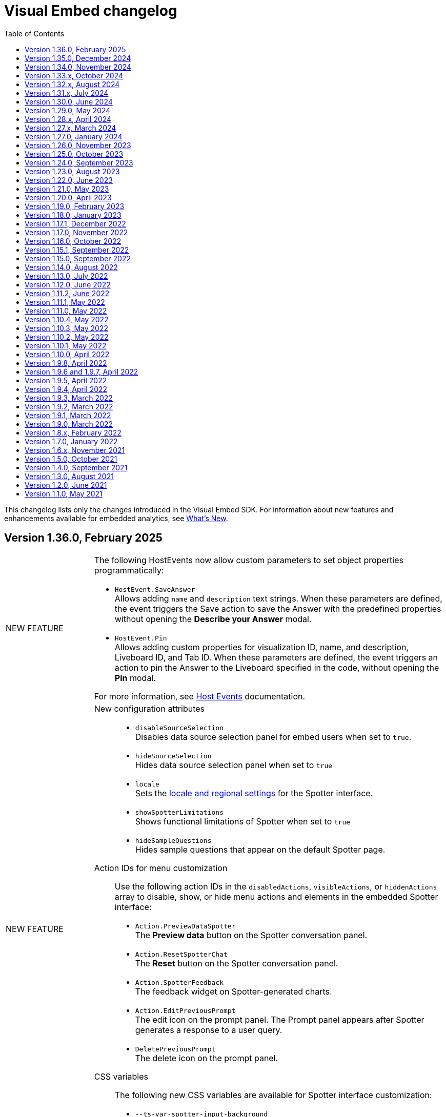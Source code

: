 = Visual Embed changelog
:toc: true
:toclevels: 1

:page-title: Changelog
:page-pageid: embed-sdk-changelog
:page-description: Changes to the SDK and APIs

This changelog lists only the changes introduced in the Visual Embed SDK. For information about new features and enhancements available for embedded analytics, see xref:whats-new.adoc[What's New].

== Version 1.36.0, February 2025

[width="100%" cols="1,4"]
|====
|[tag greenBackground]#NEW FEATURE# a|
The following HostEvents now allow custom parameters to set object properties programmatically:

* `HostEvent.SaveAnswer` +
Allows adding `name` and `description` text strings. When these parameters are defined, the event triggers the Save action to save the Answer with the predefined properties without opening the *Describe your Answer* modal.
* `HostEvent.Pin` +
Allows adding custom properties for visualization ID, name, and description, Liveboard ID, and Tab ID. When these parameters are defined, the event triggers an action to pin the Answer to the Liveboard specified in the code, without opening the *Pin* modal.

For more information, see xref:embed-events.adoc#hostEventParameterization[Host Events] documentation.

|[tag greenBackground]#NEW FEATURE# a|

New configuration attributes::

* `disableSourceSelection` +
Disables data source selection panel for embed users when set to `true`.
* `hideSourceSelection` +
Hides data source selection panel when set to `true`
* `locale` +
Sets the xref:locale-setting.adoc[locale and regional settings] for the Spotter interface.
* `showSpotterLimitations` +
Shows functional limitations of Spotter when set to `true`
* `hideSampleQuestions` +
Hides sample questions that appear on the default Spotter page.

Action IDs for menu customization::
Use the following action IDs in the  `disabledActions`, `visibleActions`, or `hiddenActions` array to disable, show, or hide menu actions and elements in the embedded Spotter interface:

* `Action.PreviewDataSpotter` +
The *Preview data* button on the Spotter conversation panel.
* `Action.ResetSpotterChat` +
The *Reset* button on the Spotter conversation panel.
* `Action.SpotterFeedback` +
The feedback widget on Spotter-generated charts.
* `Action.EditPreviousPrompt` +
The edit icon on the prompt panel.
The Prompt panel appears after Spotter generates a response to a user query.
* `DeletePreviousPrompt` +
The delete icon on the prompt panel.

////
* `Action.EditTokens` +
The option to edit tokens on a Spotter-generated chart or table.
////
CSS variables::

The following new CSS variables are available for Spotter interface customization:

* `--ts-var-spotter-input-background`
* `--ts-var-spotter-prompt-background`

For more information about Spotter customization, see xref:embed-spotter.adoc#SpotterCSS[Customize styles].
|[tag greenBackground]#NEW FEATURE# a|


Configurations attributes::

* `hideIrrelevantChipsInLiveboardTabs` +
Hides filter chips on a Liveboard when set to `true`.

* `isLiveboardCompactHeaderEnabled` +
Enables the compact Liveboard header feature when set to `true`.

Action IDs::
Use the following action IDs in the `disabledActions`, `visibleActions`, or `hiddenActions` array to disable, show, or hide menu actions on an embedded Liveboard:

* `Action.DisableChipReorder` +
ID for the action that disables filter chip reordering.
* `ChangeFilterVisibilityInTab`

|====

== Version 1.35.0, December 2024

[width="100%" cols="1,4"]
|====
|[tag greenBackground]#NEW FEATURE#  a|
The SDK now provides the `isUnifiedSearchExperienceEnabled` setting to customize the Search experience on ThoughtSpot Home page for embedding application users:

* When set to `true`, the split search experience is disabled and the Search bar on the Home page functions as Natural Language Search interface
* When set to `false`, the split search experience is enabled and object Search is set as the default Home page search experience.

For more information, see xref:full-app-customize.adoc#_search_components[Search interface on the Home page in full application embedding].

|[tag greenBackground]#NEW FEATURE#  a| The `overrideOrgId` parameter in the SDK provides the ability to override Org context for embedding application users. This parameter allows users authenticated to an Org to temporarily view content from another Org. Before specifying the Org ID for override, make sure the Per Org URL feature is enabled on your ThoughtSpot instance. To enable Per Org URL on your instance, contact ThoughtSpot Support.
|====

== Version 1.34.0, November 2024

[width="100%" cols="1,4"]
|====
|[tag greenBackground]#NEW FEATURE#  a| You can now embed the following ThoughtSpot Spotter components in your app:

* `ConversationEmbed` +
Embeds Spotter conversation interface in your app
* `BodylessConversation` +
Creates a conversation component without the body, which can be integrated into chatbots or other conversational apps.

For more information, see xref:embed-spotter.adoc[Embed Spotter] and xref:spotter-in-custom-chatbot.adoc[Integrate Spotter into your chatbot].

|[tag greenBackground]#NEW FEATURE#  a|The following parameters and enumerations are available for customizing Liveboard experience:

* `showLiveboardVerifiedBadge` +
Shows or hides the Liveboard verified badge. Available if the Liveboard compact header feature is enabled.
* `showLiveboardReverifyBanner` +
Shows or hides the re-verify banner. Available if the Liveboard compact header feature is enabled.
* `Action.KPIAnalysisCTA` +
Action ID to show, hide, or disable the **Analyze CTA** action on a KPI chart.

|[tag greenBackground]#NEW FEATURE# |You can now use the `HostEvent.GetIframeUrl` to get the iframe src URL from the Visual Embed Playground. If you are embedding ThoughtSpot in apps like Salesforce and Sharepoint without the SDK, use this event to generate the iframe URL.

a|[tag greenBackground]#NEW FEATURE#  a|The following parameters are available for customizing Search experience:

* `collapseDataPanel`
Minimizes the data panel view. Users can click the data panel header any time to expand the panel.
* `collapseSearchBar`
Sets the initial state of the search bar when embedding a saved Answer.

a|[tag greenBackground]#NEW FEATURE# a| The following settings are available for customizing the new home page and navigation experience in full app embedding:

* `HomeLeftNavItem.LiveboardSchedules` +
The Liveboard schedules menu on the left navigation panel.

Action enumerations::

* `Action.EditScheduleHomepage` +
To show, disable, or hide the *Edit* action on the *Liveboard schedules* page
* `Action.PauseScheduleHomepage` +
To show, disable, or hide the *Pause* action on the *Liveboard schedules* page
* `Action.ViewScheduleRunHomepage` +
To show, disable, or hide the *View run history* action on the *Liveboard schedules* page
* `Action.DeleteScheduleHomepage` +
To show, disable, or hide the *Delete* action on the *Liveboard schedules* page
* `Action.UnsubscribeScheduleHomepage` +
To show, disable, or hide the *Unsubscribe* action on the *Liveboard schedules* page
|====

== Version 1.33.x, October 2024

[width="100%" cols="1,4"]
|====
|[tag greenBackground]#NEW FEATURE#  a| You can now customize the search experience for the embedded ThoughtSpot **Home** page using `homePageSearchBarMode`. By default, the **Home** page includes the Object Search bar, which allows finding popular Liveboards and Answers.

You can set the `homePageSearchBarMode` property to one of the following options:

** `aiAnswer`  +
Displays the search bar for Natural Language Search.
** `none`
Hides the Search bar on the **Home** page. Note that it only hides the Search bar on the **Home** page and doesn't affect the Object Search bar visibility on the top navigation bar.
** `objectSearch` (default) +
Displays Object Search bar on the **Home** page.
|[tag greenBackground]#NEW FEATURE#  a|The SDK now allows you to set the focus on the Search bar or outside the Search bar when rendering the embedded Search page. Use the `focusSearchBarOnRender` property to set the position of the cursor focus.
|[tag greenBackground]#NEW FEATURE#  a| The SDK includes the following Event and Action enumeration members:

Events::

* `EmbedEvent.OnBeforeGetVizDataIntercept` +
Developers can emit this event to intercept search execution, allow or restrict certain queries, and show an error message with custom text for restricted queries. To allow the embedded page to emit this event, you must set the `isOnBeforeGetVizDataInterceptEnabled` attribute to `true`.

* `EmbedEvent.ParameterChanged` +
Emitted when a Parameter is changed on a saved Answer or Liveboard.

Actions::

* `Action.ManageTags` +
Use this action enumeration to disable, show, or hide the **Manage tags** button on the Liveboards and Answers pages.
|====

== Version 1.32.x, August 2024

[width="100%" cols="1,4"]
|====
|[tag greenBackground]#NEW FEATURE#  a| The following new action enumerations are available in this version: +

* `Action.CreateLiveboard` for the *Create Liveboard* menu action on the Liveboards lists page. +
* `SyncToTeams` for the **Sync to Teams** menu action on Liveboard visualizations.
* `Action.SyncToSlack` for the **Sync to Slack** action on Liveboard visualizations.
* `Action.AddQuerySet` for the **Add Query Set** action on the data panel (new experience) of the Search page.
* `Action.AddColumnSet` for the **Add Column Ste** action on the data panel (new experience) of the Search page.
* `Action.AddDataPanelObjects` for the **Add** menu that includes sub-menu options such as Formulas, Parameters, Query set, and Column set actions.
* `Action.OrganiseFavourites` for the **Organize** action above the Favorites panel on the modular Homepage (New experience)
For more information, see xref:Action.adoc[Actions].
|[tag greenBackground]#NEW FEATURE#| Developers can now use the `disableRedirectionLinksInNewTab` parameter to disable links and redirection of links in the embedded view.
|[tag greenBackground]#NEW FEATURE# a|You can now enable `enable2ColumnLayout` on a Liveboard to adjust the page view according to the width and resolution of users' devices.
||
|====

== Version 1.31.x, July 2024
[width="100%" cols="1,4"]
|====
|[tag greenBackground]#NEW FEATURE#  a| Runtime filters +

* `NOT_IN` operator for Runtime filters.
For more information, see xref:runtime-filters.adoc#runtimeFilterOp[Runtime filters].
* `excludeRuntimeParametersfromURL` parameter to exclude or remove runtimeParameters from the URL.
|[tag greenBackground]#NEW FEATURE# |For performance optimization, developers can choose to load embedded views in a lightweight V2 shell by setting `enableV2Shell_experimental` to `true`.
|====

== Version 1.30.0, June 2024
[width="100%" cols="1,4"]
|====
|[tag greenBackground]#NEW FEATURE#  a| **CSS variables for new homepage experience**

* `--ts-var-home-watchlist-selected-text-color` +
* `--ts-var-home-card-color` +
* `--ts-var-home-favorite-suggestion-card-text-color` +
* `--ts-var-home-favorite-suggestion-card-background` +
* `--ts-var-home-favorite-suggestion-card-icon-color`

For more information, see xref:css-customization.adoc#_homepage_modules_new_experience_mode[CSS variables and overrides].
|====

== Version 1.29.0, May 2024

[width="100%" cols="1,4"]
|====
|[tag greenBackground]#NEW FEATURE#  a| **Ask Sage**

With Ask Sage [beta betaBackground]^Beta^ embedded application users can ask follow-up questions on a visualization generated from a Natural Language Search query, converse with AI analyst, and refine results. To enable this feature, set `enableAskSage` to `true`.

Action enumeration::
To show, hide, or disable Ask Sage on a visualization, add `Action.AskAi`. For example,
+
[source,JavaScript]
----
hiddenActions: [Action.AskAi]
----

Events::
* `HostEvent.AskSage` +
Triggers the **Ask Sage** action on a Liveboard visualization.
* `EmbedEvent.AskSageInit` +
Emits when the **Ask Sage** action is initialized.
* `HostEvent.GetParameters` +
Triggers a fetch action to get runtime Parameters.
* `HostEvent.UpdateParameters` +
Updates runtime Parameters
* `HostEvent.ResetLiveboardPersonalisedView` +
Resets a personalized Liveboard view.
* `HostEvent.UpdateCrossFilter` +
Updates cross filters applied on a Liveboard.
|====

== Version 1.28.x, April 2024

[width="100%" cols="1,4"]
|=====
|[tag greenBackground]#NEW FEATURE#  a| The SDK includes the following new enumeration members in v1.28.0:

** `Action.VerifiedLiveboard` +
Can be used to show or hide the *Verified Liveboard* banner.
|[tag greenBackground]#NEW FEATURE# a| To access the new Home page and global navigation experience in the full application embedding, you can use the `modularHomeExperience` property in the SDK. The modular homepage experience is turned off by default and is available as an Early Access feature in 9.12.5.cl release. When `modularHomeExperience` is set to `true`, you can use the following parameters in the SDK to control the application experience:

* `hiddenhomeleftnavitems`
* `hiddenhomepagemodules`
* `hideapplicationswitcher`
* `hidehomepageleftnav`
* `hideorgswitcher`
* `reorderedhomepagemodules`
* `hiddenhomeleftnavitems`
* `HomeLeftNavItem`

For more information, see xref:full-app-customize.adoc[Customize full application embedding] and xref:AppViewConfig.adoc[AppViewConfig].
|[tag greenBackground]#NEW FEATURE# a| The following embed event is available from the v1.28.0 onwards:

`EmbedEvent.Rename` +
Emits when an embedded Liveboard or visualization is renamed.
|[tag greenBackground]#NEW FEATURE# a| TML actions

The following TML menu actions are now grouped under *TML* sub-menu of the **More** image:./images/icon-more-10px.png[the more options menu]menu on Answer page.

* Export TML
* Edit TML
* Update TML

To show, hide, or disable these actions in the embedded mode, use the following format:

[source,JavaScript]
----
 // to show the TML menu and its sub-menu options
visibleActions: [Action.TML, Action.ExportTML, Action.EditTML]
----

[source,JavaScript]
----
 // to hide all TML actions
hiddenActions: [Action.TML]
----

[source,JavaScript]
----
 // to disable all TML actions
disabledActions: [Action.TML]
----
|[tag greenBackground]#NEW FEATURE# | You can now reset authentication token and fetch a new token for new authentication requests.
For more information, see link:https://developers.thoughtspot.com/docs/Function_resetCachedAuthToken[resetCachedAuthToken].

|[tag greenBackground]#NEW FEATURE#| You can now override the default number, date, and currency format defined by your locale settings. To override the default settings, use the following parameters:

* `numberFormatLocale` +
* `dateFormatLocale` +
* `currencyFormat`

For more information, see xref:locale-setting.adoc#_set_locale_in_the_sdk[Customize locale].

|[tag greenBackground]#NEW FEATURE# |Tokenized fetch +
The SDK now provides a fetch wrapper that adds the authentication token to the API requests.
For more information, see link:https://developers.thoughtspot.com/docs/Function_tokenizedFetch#_tokenizedfetch[tokenizedFetch].
|=====

== Version 1.27.x, March 2024

[width="100%" cols="1,4"]
|====
|[tag greenBackground]#NEW FEATURE# a| The following action enumeration members are available from v1.27.9 and v1.27.10:

* `Action.AIHighlights`
* `Action.AddToWatchlist`
* `Action.RemoveFromWatchlist`
* `Action.CopyKpiLink`

For more information, see xref:Action.adoc[Action].
| [tag greenBackground]#NEW FEATURE# a| You can now use `HostEvent.GetAnswerSession` to get Answer session data for a Search Answer or Liveboard Visualization in the embedded view.
|====

== Version 1.27.0, January 2024

[width="100%" cols="1,4"]
|====
|[tag greenBackground]#NEW FEATURE# a|The `SageEmbed` package is now available on all clusters. You can use this SDK package to embed Natural Language Search capabilities and assist users with AI-suggested queries and AI-generated answers. This SDK package also allows you to customize the Natural Language Search experience in the embedded view.

For a complete list of methods, functions, interface objects, and properties, see the following pages: +

* xref:SageEmbed.adoc[SageEmbed]
* xref:SageViewConfig.adoc[SageViewConfig]

|[tag orangeBackground]#MODIFIED#  a| The `HostEvent.DrillDown` now supports the `vizId` parameter to trigger a drill-down action on a specific visualization of a Liveboard.
For more information, see xref:HostEvent.adoc#_drilldown[DrillDown].
|[tag greenBackground]#NEW FEATURE#  a| The new version of the SDK introduces the following new enumeration members:

* Host Events
** `HostEvent.UpdateSageQuery` +
Updates the search query string for Natural Language Search operations.
* Embed Events
** `EmbedEvent.CreateConnection` +
Emitted when a user creates a new data connection on the **Data** page.
** `EmbedEvent.CreateWorksheet` +
Emitted when a user creates a new Worksheet.
|====

== Version 1.26.0, November 2023

[width="100%" cols="1,4"]
|====
|[tag greenBackground]#NEW FEATURE# a| The SDK provides `AnswerService` class to trigger the answer service with a custom action payload.
You can use this service to run GraphQL queries in the context of the Answer with a custom action trigger. For more information, see link:https://developers.thoughtspot.com/docs/Class_AnswerService[AnswerService]. Recommended ThoughtSpot application version is 9.10.0.cl.

|[tag greenBackground]#NEW FEATURE# a|The following object properties and feature flags are introduced in the `LiveboardEmbed` and `AppEmbed` SDK packages:

* `showLiveboardDescription` +
Shows the Liveboard description text when set to `true`
* `showLiveboardTitle` +
Shows the Liveboard title when set to `true`
* `isLiveboardHeaderSticky` +
Sets Liveboard header bar as a fixed element when set to `true`
* `hideLiveboardHeader` +
Hides the Liveboard header when set to `true`
* `hiddenTabs` +
Hides the specified tabs from the Liveboard page
* `visibleTabs` +
Displays the specified tabs on the Liveboard page

|[tag greenBackground]#NEW FEATURE# |You can now enable the new data panel experience by setting `dataPanelV2`  to `true` in the SDK when embedding ThoughtSpot Search. The new data panel experience is turned off by default on embedded ThoughtSpot instances.

|[tag greenBackground]#NEW FEATURE# a|The new version of the SDK supports the following events:

Embed events::
* `EmbedEvent.hiddenTabs`
* `EmbedEvent.visibleTabs`
* `EmbedEvent.UpdatePersonalisedView`
* `EmbedEvent.SavePersonalisedView`
* `EmbedEvent.ResetLiveboard`
* `EmbedEvent.DeletePersonalisedView`
* `EmbedEvent.SageWorksheetUpdated
* `EmbedEvent.SageEmbedQuery`
+
For more information, see xref:EmbedEvent.adoc[EmbedEvent].

Host events::

* `HostEvent.GetTabs`
* `HostEvent.SetVisibleTabs`
* `HostEvent.SetHiddenTabs`
* `HostEvent.GetAnswerSession`
* `HostEvent.UpdateSageQuery`
+
For more information, see xref:HostEvent.adoc[HostEvent].

|[tag greenBackground]#NEW FEATURE# a| The SDK introduces the following action enumeration members:

* `Action.AddTab` +
Show, disable, or hide the **Add Tab** action on a Liveboard.
* `Action.PersonalisedViewsDropdown` +
Show, disable, or hide the Liveboard views saved by a user.
* `Action.LiveboardUsers`  +
Show, disable, or hide Liveboard users.
* `Action.SageAnswerFeedback`
Show, disable, or hide the feedback widget on AI-generated Answer page.
* `Action.EditSageAnswer`
Show, disable, or hide the **Edit** action on the AI-generated Answer page.

For more information, see xref:Action.adoc[Actions].
|====

== Version 1.25.0, October 2023

[width="100%" cols="1,4"]
|====
|[tag greenBackground]#NEW FEATURE# | The SDK now supports runtime Parameter overrides on Liveboards and Answers.
For more information, see xref:runtime-parameters.adoc#_apply_parameter_overrides_using_visual_embed_sdk[Runtime Parameter overrides].

|[tag greenBackground]#NEW FEATURE# a| The SDK introduces the following action enumeration members:

* `Action.RenameModalTitleDescription`
* `Action.EnableContextualChangeAnalysis`
* `Action.RequestVerification`
* `Action.AddTab`

For more information, see xref:Action.adoc[Actions].
|====

== Version 1.24.0, September 2023

[width="100%" cols="1,4"]
|====
|[tag greenBackground]#NEW FEATURE# a| ThoughtSpot now provides the `SageEmbed` package to embed the ThoughtSpot Search page with Sage features such as natural language search and AI-suggested search examples. This feature is in beta and not available in the Visual Embed Playground.
|[tag greenBackground]#NEW FEATURE# a| The `HostEvent.SetActiveTab` event in the upcoming version of the SDK allows you to set a tab as an active tab on a Liveboard.
|====

== Version 1.23.0, August 2023

[width="100%" cols="1,4"]
|====
|[tag greenBackground]#NEW FEATURE# a| The SDK supports the following performance optimization enhancements: +

* Ability to pre-render a generic instance of the ThoughtSpot component using the `prerenderGeneric` attribute. The generic instance uses the default host and flags and can be rendered in the background to improve application response.
* Ability to use an iFrame from a pre-rendered iFrame pool using the `usePrerenderedIfAvailable` attribute.
|====

////
|[tag greenBackground]#NEW FEATURE# a| New events for Liveboard filters +

* `EmbedEvent.FilterChanged` +
* `HostEvent.GetFilters` +
* `HostEvent.UpdateFilters`
////

== Version 1.22.0, June 2023

[width="100%" cols="1,4"]
|====
|[tag greenBackground]#NEW FEATURE# a| The new version of the SDK introduces the `TrustedAuthTokenCookieless` `authType` property to allow Cookieless embedding. The Cookieless authentication method allows using a bearer token to identify the signed-in user instead of session cookies.

For more information, see xref:embed-authentication.adoc#_cookieless_authentication[Cookieless authentication].

|[tag greenBackground]#NEW FEATURE# a|The new version of the SDK allows you to block user access to the non-embedded instance of the ThoughtSpot application. In full app embed deployments, you can use the `blockNonEmbedFullAppAccess` property in the SDK to restrict or allow your application users from accessing ThoughtSpot pages in the non-embed mode.

For more information, see xref:security-settings.adoc#_block_access_to_non_embedded_thoughtspot_pages[Block access to non-embedded ThoughtSpot pages].

|====

////
|[tag greenBackground]#NEW FEATURE# a| The SDK supports the following performance optimization enhancements: +

* Ability to pre-render a generic instance of the ThoughtSpot component using the `prerenderGeneric` attribute. The generic instance uses the default host and flags and can be rendered in the background to improve application response.
* Ability to use an iFrame from a pre-rendered iFrame pool using the `usePrerenderedIfAvailable` attribute.
////

== Version 1.21.0, May 2023
[width="100%" cols="1,4"]
|====
|[tag greenBackground]#NEW FEATURE# a|The new version of the SDK introduces the following action enumeration members:

* `Action.AxisMenuAggregate`
* `Action.AxisMenuConditionalFormat`
* `Action.AxisMenuEdit`
* `Action.AxisMenuFilter`
* `Action.AxisMenuGroup`
* `Action.AxisMenuNumberFormat`
* `Action.AxisMenuPosition`
* `Action.AxisMenuRemove`
* `Action.AxisMenuRename`
* `Action.AxisMenuSort`
* `Action.AxisMenuTextWrapping`
* `Action.AxisMenuTimeBucket`
* `Action.CrossFilter`
* `Action.RemoveCrossFilter`

For more information, see xref:embed-action-ref.adoc[Action reference].

|[tag greenBackground]#NEW FEATURE# a| The SDK introduces the following events:

* `HostEvent.AddColumns`
* `HostEvent.OpenFilter`
* `HostEvent.RemoveColumn`
* `HostEvent.ResetSearch`
* `EmbedEvent.CrossFilterChanged`
* `EmbedEvent.DownloadAsPng`
* `EmbedEvent.VizPointRightClick`

For more information, see xref:embed-events.adoc[Events].

|[tag redBackground]#DEPRECATED# a|

The following events are deprecated from version 1.21.0 onwards.

* `HostEvent.Download` +
* `EmbedEvent.Download`

You can use the `DownloadAsPng`, `DownloadAsXlsx`, `DownloadAsCsv` and `DownloadAsPdf` events for download actions.

For more information, see xref:embed-events.adoc[Events reference].
|[tag orangeBackground]#MODIFIED# a|

Events::
The SDK supports omitting or executing a search query in xref:xref:HostEvent.adoc#_search[`HostEvent.Search`].
Actions::
Use the following action enumeration members instead of `Action.Download` to show, hide, or disable the *Download* menu action on an embedded Liveboard, visualization, or Answer:
+
* `Action.DownloadAsCsv`
* `Action.DownloadAsPdf`
* `Action.DownloadAsXlsx`
* `Action.DownloadAsPng`

+
To disable or hide download actions, you can use `Action.Download` in the `disabledActions` and `hiddenActions` arrays respectively. However, if you are using the `visibleActions` array to show or hide actions on a visualization or Answer, include the following download action enumerations along with `Action.Download` in the array: +

** `Action.DownloadAsCsv` +
** `Action.DownloadAsPdf` +
** `Action.DownloadAsXlsx` +
** `Action.DownloadAsPng`

|[tag greenBackground]#NEW FEATURE# a| The SDK includes new attributes to customize the experience for embedded app users:

* `linkOverride`
+
Allows overriding the *Open in new tab* link on embedded pages.

* `contextMenuTrigger`
+
Allows triggering contextual menu the Liveboard visualizations and Answers from left-click to right-click.

* `hideSearchBar`
+
Allows hiding the Search bar on the embedded Search page.
|[tag greenBackground]#NEW FEATURE# | The SDK now allows setting the loading preference for embedded iFrames.
For performance optimization, you can set the `loading` attribute to `lazy` in the `FrameParams` property.
|====

== Version 1.20.0, April 2023

[width="100%" cols="1,4"]
|====
|[tag redBackground]#DEPRECATED# a|The `dataSources` property in `SearchEmbed` and `SearchBarEmbed` is deprecated and replaced with the `dataSource` attribute. The SDK supports searching from a single data source only.
|[tag greenBackground]#NEW FEATURE# a|The embed SDK packages now include the `insertAsSibling` property. This attribute can be used to insert the embedded object as a sibling to the element inside the target container.
|====

== Version 1.19.0, February 2023

[width="100%" cols="1,4"]
|====
|[tag greenBackground]#NEW FEATURE# a|The `customCSS` property in the `customizations` object supports new variables to customize the styles for dialogs, search bar, search navigation and search suggestions panels.
For more information, see xref:css-customization.adoc[Customize CSS].
|[tag redBackground]#BREAKING CHANGE# a|The new Liveboard experience mode introduces changes to the data format of the JSON response payload triggered by callback custom actions. For example, the `reportBookData`, and `vizData` attributes are modified, and the custom action `id` now is part of the data attribute. These changes may break your current custom action event handlers. For interoperability, we recommend adding the data attribute to `payload` in your code as shown in the example here:

[source,JavaScript]

----
liveboardEmbed.on(EmbedEvent.CustomAction, payload => {
    if (payload.id === "callback-action-id" \|\| payload.data.id === "callback-action-id") {
        console.log('Custom Action event:', payload.data);
    }
})
----

You may also want to update the data classes in your scripts to process the JSON response payload and handle complex data. For more information, see xref:custom-actions-callback.adoc#_define_functions_and_classes_to_handle_liveboard_data[Callback custom actions].

|[tag greenBackground]#NEW FEATURE# a|The new version of the SDK introduces the following Host events:

* `HostEvent.Delete`
* `HostEvent.Download`
* `HostEvent.DownloadAsCsv`
* `HostEvent.DownloadAsXlsx`
* `HostEvent.ManagePipelines`
* `HostEvent.Save`
* `HostEvent.Share`
* `HostEvent.ShowUnderlyingData`
* `HostEvent.SpotIQAnalyze`
* `HostEvent.SyncToOtherApps`
* `HostEvent.SyncToSheets`

For more information, see xref:embed-events.adoc#host-events[Host events].

|[tag redBackground]#DEPRECATED# a|The `noRedirect` property in the SDK is deprecated and replaced with the `inPopup` attribute. When set to `true`, the `inPopup` attribute allows the SAML SSO authentication flow in a pop-up window.

For more information, see xref:embed-authentication.adoc#_saml_redirection[SAML Redirection].
|====

== Version 1.18.0, January 2023

[width="100%" cols="1,4"]
|====
|[tag greenBackground]#NEW FEATURE# a|The new version of the SDK provides the `SearchBarEmbed` JavaScript package to embed only the ThoughtSpot Search bar in your app. +

For more information, see xref:embed-searchbar.adoc[Embed ThoughtSpot search bar].

|[tag greenBackground]#NEW FEATURE# a|The `customCSS` property in the `customizations` object supports new variables to customize the UI elements on Liveboard, visualization, and Answer pages. You can also use these variables to define custom styles in the CSS file. +
For more information, see xref:css-customization.adoc[Customize CSS].
|[tag greenBackground]#NEW FEATURE# |The new version of the SDK allows fetching TML objects via `GetTML` host event. This event is triggered when a user clicks on the *Show underlying data* action on a Liveboard visualization or Answer page. +

For more information, see xref:HostEvent.adoc#_gettml[GetTML].

|[tag greenBackground]#NEW FEATURE# a| The new version of the SDK introduces the following enums in the `Action` object:

* `Action.SyncToOtherApps` +
* `Action.SyncToSheets` +
* `Action.ManagePipelines` +

You can use these enums to show, hide, or disable *Sync to sheets*, *Sync to other apps*, and *Manage pipelines* menu actions on a Liveboard visualization or Answer.

For more information, see xref:embed-action-ref.adoc[Actions].
|====

== Version 1.17.1, December 2022

Bug fixes to the trusted authentication feature.

== Version 1.17.0, November 2022

The new version of the SDK introduces several new features and enhancements
[width="100%" cols="1,4"]
|====
|[tag orangeBackground]#MODIFIED# a|The `AuthType` property is modified and supports new enums. +

* `AuthType.SAML` is renamed as `AuthType.SAMLRedirect` +
* `AuthType.OIDC` is renamed as `AuthType.OIDCRedirect` +
* `AuthType.AuthServer` is renamed to `AuthType.TrustedAuthToken` +
This enhancement does not introduce any breaking changes to your current implementation.
|[tag greenBackground]#NEW FEATURE# a|To use your current SAML or OIDC authentication setup and redirect users to the IdP for authentication within the embedded iFrame, you can now use `AuthType.EmbeddedSSO`. +
For more information, see xref:embed-authentication.adoc[Authentication].
|[tag greenBackground]#NEW FEATURE#|
The `customizations` object in the SDK allows you to specify a custom CSS URL. You can also use this object to define CSS variables directly in the `init` code. +
For more information, see xref:css-customization.adoc[Customize CSS].
|====

== Version 1.16.0, October 2022

The new version of the SDK includes bug fixes and improvements to the new Liveboard experience.

== Version 1.15.1, September 2022
[width="100%" cols="1,4"]
|====
|[tag greenBackground]#NEW FEATURE#|
The `prefetch` method now supports the `url` and `prefetchFeatures` parameters. You can use these parameters to call the prefetch method before `init` and prefetch static resources on application load. +
For more information, see xref:prefetch-and-cache.adoc[Prefetch static resources].
|====

== Version 1.15.0, September 2022
[width="100%" cols="1,4"]
|====
|[tag greenBackground]#NEW FEATURE#|
For embedded instances with the new Liveboard experience, the Visual Embed SDK provides the `activeTabId` attribute, using which you can set a Liveboard tab as an active tab.

For more information, see xref:embed-pinboard.adoc#_liveboard_tabs[Customize Liveboard tabs].

|[tag greenBackground]#NEW FEATURE# a|The new version of the SDK supports firing events for Liveboard menu actions from the host application. The SDK introduces the following host event enumeration members for Liveboard objects:

* CopyLink
* CreateMonitor
* DownloadAsPdf
* Edit
* EditTML
* Explore
* ExportTML
* LiveboardInfo
* MakeACopy
* ManageMonitor
* Pin
* Present
* Remove
* Schedule
* SchedulesList
* UpdateTML

For more information, see xref:embed-events.adoc#host-events[Events reference].
|====

== Version 1.14.0, August 2022
[width="100%" cols="1,4"]
|====
|[tag greenBackground]#NEW FEATURE#|
The Visual Embed SDK now includes the `liveboardV2` attribute in the `LiveboardEmbed` package to allow developers to enable the new Liveboard experience on their embedded ThoughtSpot instance. +
For more information, see xref:embed-pinboard.adoc[Embed a Liveboard].
|[tag orangeBackground]#MODIFIED#|If trusted authentication is enabled, the SDK makes a `POST` API call to get a login token and log the user into ThoughtSpot.
The earlier versions of the SDK supported only `GET` API requests. For more information, see xref:embed-authentication.adoc#_configure_token_based_authentication_method_in_visual_embed_sdk[Configure token-based authentication method in Visual Embed SDK].
|====

== Version 1.13.0, July 2022
[width="100%" cols="1,4"]
|====
|[tag greenBackground]#NEW FEATURE#|
This version of Visual Embed SDK includes the `enableSearchAssist` attribute, using which you can turn on the Search Assist feature on an embedded instance. +
For more information, see xref:search-assist-tse.adoc[Enable Search Assist, window=_blank].
|[tag greenBackground]#NEW FEATURE#| The new version of SDK introduces the `AuthType.SAML` enum for SAML-based SSO authentication. Note that `AuthType.SAML` replaces the `AuthType.SSO` enum, which is deprecated in the v1.13.0 version of the SDK. +
For more information, see xref:embed-authentication.adoc#saml-sso-embed[Authentication].
|[tag redBackground]#DEPRECATED#| The `AuthType.SSO` enum is deprecated in v1.13.0. ThoughtSpot recommends using `AuthType.SAML` for the SAML SSO authentication method. +
This change does not impact your current embed implementation with `AuthType.SSO`.
|[tag greenBackground]#NEW FEATURE#| The SDK includes the `getExportRequestForCurrentPinboard` event, which is triggered when a user tries to export a Liveboard in its current state. +
For more information, see xref:embed-events.adoc#host-events[Events reference].
|====

== Version 1.12.0, June 2022

[width="100%" cols="1,4"]
|====
|[tag greenBackground]#NEW FEATURE#|
This version of Visual Embed SDK introduces the `navigate` host event, which is triggered when a user navigates to an application page without a page reload.

For more information, see xref:embed-events.adoc[Events reference].
|[tag greenBackground]#NEW FEATURE# | The new `getThoughtSpotPostUrlParams` method fetches ThoughtSpot URL query parameters prefixed with `ts-`.
|====

== Version 1.11.2, June 2022

Bug fix for Typescript builds that affect Angular project configurations.

== Version 1.11.1, May 2022

[width="100%" cols="1,4"]
|====
|[tag greenBackground]#NEW FEATURE#| The SDK includes the action enum `ReportError`, using which you can turn off ThoughtSpot-specific error reporting.
|====

== Version 1.11.0, May 2022

[width="100%" cols="1,4"]
|====
|[tag greenBackground]#NEW FEATURE#  a| The new version of SDK includes the following new events:

* `ALL`
* `AnswerChartSwitcher`
* `AnswerDelete`
* `CopyAEdit`
* `CopyToClipboard`
* `Download`
* `DownloadAsPdf`
* `DownloadAsCsv`
* `DownloadAsXlsx`
* `DrillExclude`
* `DrillInclude`
* `EditTML`
* `ExportTML`
* `Monitor`
* `Pin`
* `Save`
* `SaveAsView`
* `Share`
* `ShowUnderlyingData`
* `SpotIQAnalyze`
* `UpdateTML`
* `VizPointClick`

For more information about how to register and handle these events, see xref:embed-events.adoc[Events and app integration].
|[tag greenBackground]#NEW FEATURE#  a| The new version of SDK supports the `showAlerts` attribute, using which you can show or hide alerts and error messages in the embedded view.

|[tag greenBackground]#NEW FEATURE# a| The `Action.CreateMonitor` enumeration is available in the SDK for embedded ThoughtSpot environments on which the *Monitor* feature is enabled.
For more information, see xref:embed-actions.adoc[Show or hide UI actions].
|====

== Version 1.10.4, May 2022
[width="100%" cols="1,4"]
|====
|[tag greenBackground]#NEW FEATURE#|The `detectCookieAccessSlow` parameter in the SDK allows your app to check if third-party cookies are enabled on the browser. This parameter is available only for trusted and `Basic` authentication types.
|====
== Version 1.10.3, May 2022

Bug fix and improvements to the `logout` method.

== Version 1.10.2, May 2022
[width="100%" cols="1,4"]
|====
|[tag greenBackground]#NEW FEATURE#|Ability to configure `redirectPath` on the origin when using the SAMLRedirect `authType`.
|====

== Version 1.10.1, May 2022

[width="100%" cols="1,4"]
|====
|[tag greenBackground]#NEW FEATURE#|You can now use the `logout` method to log out embed users.
|[tag orangeBackground]#MODIFIED# a| Note the following changes: +

* You can now use the `loginFailedMessage` property on init to display the `Not logged in` message when a user login fails. You can customize this message by defining a custom text string in the `loginFailedMessage` attribute.
* The `init` method now returns an event emitter which can be used to listen to `AuthStatus` such as login failure, success, or user logout.
|====

== Version 1.10.0, April 2022

[width="100%" cols="1,4"]
|====
|[tag greenBackground]#NEW FEATURE#  a| The `AddRemoveColumns` event is now available in the SDK. For more information, see xref:embed-events.adoc#embed-events[Events reference].
|====

== Version 1.9.8, April 2022

[width="100%" cols="1,4"]
|====
|[tag greenBackground]#NEW FEATURE#|The `pageId` attribute now allows you to set the **SpotIQ** page as the home tab of your embedded ThoughtSpot app.

For more information, see xref:full-embed.adoc[Embed full application].
|====

== Version 1.9.6 and 1.9.7, April 2022

Bug fixes and improvements

== Version 1.9.5, April 2022
[width="100%" cols="1,4"]
|====
|[tag greenBackground]#NEW FEATURE#|The `locale` attribute is now available in embed packages. You can use this attribute to set the locale or language of your embedded application view.
For more information, see xref:locale-setting.adoc[Set locale and display language].
|====

== Version 1.9.4, April 2022

Bug fixes and improvements to React components.

== Version 1.9.3, March 2022

[width="100%" cols="1,4"]
|====
|[tag greenBackground]#NEW FEATURE#| The SDK now supports the `disableLoginRedirect` attribute to improve the login experience for your application users. When enabled, this attribute prevents your app from redirecting users to the login page when their session expires. +
You can use this attribute along with `autoLogin` to automatically authenticate and re-login a user. +
This feature is applicable to token-based authentication, that is, when the `AuthType` is set as `TrustedAuthToken` in the SDK.

For more information, see xref:embed-authentication.adoc#trusted-auth-embed[Authentication].
|====

== Version 1.9.2, March 2022
[width="100%" cols="1,4"]
|====
|[tag greenBackground]#NEW FEATURE#| You can now trigger events on React components using the `useEmbedRef` hook.

For more information, see xref:embed-ts-react-app.adoc[Embed ThoughtSpot in a React app].
|====

== Version 1.9.1, March 2022
[width="100%" cols="1,4"]
|====
|[tag greenBackground]#NEW FEATURE#| The SDK now includes the `visibleVizs` attribute in the `LiveboardEmbed` package. This attribute allows you to add visualization GUIDs that you want to display when a Liveboard renders for the first time.

For more information, see xref:embed-pinboard.adoc[Embed a Liveboard].

|[tag greenBackground]#NEW FEATURE#  a| The following events are now available in the SDK: +

* `LiveboardRendered` (EmbedEvent)

For more information, see xref:embed-events.adoc#embed-events[Events reference].
|====

== Version 1.9.0, March 2022
[width="100%" cols="1,4"]
|====
|[tag greenBackground]#NEW FEATURE#  a| The SDK now includes the following new enumerations for UI actions:

* `Action.AnswerDelete` +
* `Action.AnswerChartSwitcher` +
* `Action.AddToFavorites` +
* `Action.EditDetails` +

For more information, see xref:embed-actions.adoc#standard-actions[Show or hide UI actions].

|[tag greenBackground]#NEW FEATURE#  a| The SDK now supports the `UpdateRuntimeFilters` host event. For more information, see xref:embed-events.adoc#host-events[Events reference].
|====

== Version 1.8.x, February 2022

[width="100%" cols="1,4"]
|====
|[tag redBackground]#BREAKING CHANGE# | The `autoLogin` attribute is now set as `false` by default. This attribute is used in the `init` method to automatically re-login a user when a session expires.
|[tag greenBackground]#NEW FEATURE# | The `init` method now returns the `authPromise` which resolves when a user authentication is completed.
|====


== Version 1.7.0, January 2022

[width="100%" cols="1,4"]
|====
|
[tag greenBackground]#NEW FEATURE# |+++<h5>OIDC AuthType</h5> +++

The SDK supports the `OIDC` `authType` in `init` calls. If you want your application users to authenticate to an OpenID provider and use their SSO credentials to access the embedded ThoughtSpot content, you can enable the `OIDC` authentication type in the SDK.

For more information, see xref:embed-authentication#oidc-auth.adoc[Authentication and security attributes].
|[tag greenBackground]#NEW FEATURE#  a|+++<h5>Embed events</h5>+++

The SDK includes the following new event:

* `RouteChange`

For more information, see xref:embed-events.adoc#embed-events[Events reference].

|====

== Version 1.6.x, November 2021

[width="100%" cols="1,4"]
|====
|[tag greenBackground]#NEW FEATURE# a|+++<h5>Visible actions</h5>+++

You can now configure a set of ThoughtSpot UI actions as visible actions and display these actions in the embedded UI. If your embedded instance requires only a few actions, you can use the `visibleActions` API to show only these actions in the embedded ThoughtSpot UI.

For more information, see xref:embed-actions.adoc[Show or hide UI actions].

|[tag orangeBackground]#MODIFIED# | +++<h5>Terminology changes </h5>+++

The SDK library and object parameter names are modified to rebrand pinboards as Liveboards. For a complete list of changes, see xref:terminology-update.adoc#sdk-changes[Terminology changes].

|[tag greenBackground]#NEW FEATURE#  a|+++<h5>Embed events</h5>+++

The SDK supports the following new events:

* `DialogOpen`
* `DialogClose`

For more information, see xref:embed-events.adoc#embed-events[Events reference].
|====

== Version 1.5.0, October 2021

[width="100%" cols="1,4"]
|====
||
|[tag greenBackground]#NEW FEATURE# | +++<h5>Render embedded objects in queue</h5>+++

The SDK now supports rendering embedded objects in a queue. If you have multiple embedded objects, you can enable the `queueMultiRenders` parameter to queue your embedded objects and render them one after another. This feature helps in decreasing the load on the web browsers and improving your application loading experience. By default, this attribute is set to `false`.

|[tag greenBackground]#NEW FEATURE# a|+++<h5>Liveboard embed</h5>+++

The `pinboardEmbed` package includes the `defaultHeight` attribute that sets a minimum height for embedded objects on a pinboard page, and the corresponding visualization pages that a user can navigate to.

For more information, see xref:embed-search.adoc[Embed a pinboard].

|[tag greenBackground]#NEW FEATURE# a|+++<h5>Embed events</h5>+++

The SDK EmbedEvent library includes the following new events:

* `VizPointDoubleClick`
* `Drilldown`
* `SetVisibleVizs`

For more information, see xref:embed-events.adoc#embed-events[Events reference].

|====

== Version 1.4.0, September 2021

[width="100%" cols="1,4"]
|====
||
|[tag greenBackground]#NEW FEATURE# a|+++<h5>+++Prefetch API+++</h5>+++

The `prefetch` API fetches static resources from a given URL before your application loads. Web browsers can then cache the prefetched resources locally and serve them from a user's local disk. You can use this API to load the embedded objects faster and improve your application response time.

For more information, see xref:prefetch-and-cache.adoc[Prefetch static resources].

|[tag greenBackground]#NEW FEATURE# a|+++<h5>+++In-app page navigation+++</h5>+++

The `navigateToPage` method in the SDK lets you provide quick and direct access to a specific pinboard, saved Answer, or an application page. You can add a custom menu action or button in your application UI that calls the `navigateToPage` method and leads your users to the page specified in the `path` parameter.

For more information, see xref:page-navigation.adoc[Add a custom action for in-app navigation].

|[tag greenBackground]#NEW FEATURE# a|+++<h5>+++Full application embedding+++</h5>+++

The `appEmbed` SDK package includes the following new attributes:

* The `disableProfileAndHelp` attribute to show or hide the `Help (?)` and the user profile menu in the navigation bar of your embedded app.

* The `hideObjects` attribute to hide specific objects from a user's page view.

For more information, see xref:full-embed.adoc[Embed full application].

|[tag greenBackground]#NEW FEATURE# |+++<h5>+++Search embed +++</h5>+++

The `searchEmbed` package includes the `forceTable` attribute that sets tabular view as the default format for presenting search data. You can use set this attribute to `true` to force search results to appear in the table view.

For more information, see xref:embed-search.adoc[Embed ThoughtSpot search].

|[tag redBackground]#REMOVED# |

The `searchQuery` parameter is no longer supported and is removed from the `searchEmbed` SDK package.
|[tag greenBackground]#NEW FEATURE# a|+++<h5>+++Embed events +++</h5>+++
The SDK EmbedEvent library includes the following events:

* `QueryChanged`
* `AuthExpire`

For more information, see xref:embed-events.adoc[Events and app integration].
|====

== Version 1.3.0, August 2021

[width="100%" cols="1,4"]
|====
||
|[tag greenBackground]#NEW FEATURE#  a|  +++<h5>searchOptions</h5>+++

The `searchEmbed` SDK package introduces the `searchOptions` parameter for setting search tokens. The `searchOptions` parameter includes the following attributes:

* `searchTokenString`
+
A TML query string to define search tokens.

* `executeSearch`
+
When set to `true`, it executes search and shows the search results.

For more information, see xref:embed-search.adoc#search-query[Embed ThoughtSpot search].

|[tag redBackground]#DEPRECATED# a| +++<h5>searchQuery</h5>+++

The `searchQuery` parameter in the `searchEmbed` SDK package is deprecated in the Visual Embed SDK version 1.3.1. Instead, you can use the `searchOptions` parameter to define the search token string.

For more information about `searchOptions`, see xref:embed-search.adoc#search-query[Embed ThoughtSpot search].

|[tag greenBackground]#NEW FEATURE# a| +++<h5>autoLogin</h5>+++

The SDK now supports logging in users automatically after a user session has expired.

For more information, see xref:embed-authentication.adoc#embed-session-sec[Embed user authentication].

|[tag greenBackground]#NEW FEATURE# a| +++<h5>shouldEncodeUrlQueryParams</h5>+++

You can now convert query parameters in the ThoughtSpot generated URLs to base64-encoded format. You can enable this attribute to secure your cluster from cross-site scripting attacks.
|[tag redBackground]#BREAKING CHANGE# a| +++<h5>Data structure changes in custom action response payloads</h5>+++

* The  data structure passed in the custom action response for search now shows as `payload.data.embedAnswerData` instead of `payload.data.columnsAndData`.

* The Answer payload for custom actions includes the following metadata:

** `reportBookmetadata`
+
Includes visualization metadata attributes such as description, object header metadata, author details, timestamp of the Answer creation, and modification.

** user data
+
Includes user information such as username, GUID of the user, and email address.

To view a sample response payload, see xref:callback-response-payload.adoc#search-data-payload[Custom action response payload].

|[tag greenBackground]#NEW FEATURE# a| +++<h5>preventPinboardFilterRemoval</h5>+++

The `pinboardEmbed` SDK package now includes the `preventPinboardFilterRemoval` attribute. You can use this attribute to disable the filter removal action and thus prevent users from removing the filter chips added on a pinboard page.

For more information, see xref:embed-pinboard.adoc[Embed a pinboard] and xref:embed-a-viz.adoc[Embed a visualization].
|[tag greenBackground]#NEW FEATURE# a| +++<h5>suppressNoCookieAccessAlert</h5>+++

You can now set custom alerts for `noCookieAccess` events. By default, the SDK triggers a `noCookieAccess` event and generates an alert when a user's browser blocks third-party cookies. The `suppressNoCookieAccessAlert` allows you to disable this alert.

|[tag greenBackground]#NEW FEATURE# a| +++<h5>Support for fetching callback custom action payload in batches</h5>+++

The Visual Embed SDK now supports processing data in batches for callback custom action responses.
The callback custom action event in the SDK package supports defining `batchSize` and `offset` values to paginate the Answer payload and send the records in batches.

For more information, see xref:push-data-to-external-app.adoc#large-dataset[Callback custom action workflow].
|====

== Version 1.2.0, June 2021

[width="100%" cols="1,4"]
|====
|[tag greenBackground]#NEW FEATURE# a|+++<h5>SAML authentication</h5>+++

The Visual Embed SDK packages now include the `noRedirect` attribute as an optional parameter for  the SAMLRedirect SSO `AuthType`. If you want to display the SAML authentication workflow in a pop-up window, instead of refreshing the application web page to direct users to the SAML login page, you can set the `noRedirect` attribute to `true`.

For more information, see the instructions for embedding xref:full-embed.adoc[ThoughtSpot pages], xref:embed-search.adoc[search], xref:embed-pinboard.adoc[pinboard], and xref:embed-a-viz.adoc[visualizations].

|[tag greenBackground]#NEW FEATURE# a|+++<h5>Pinboard actions</h5>+++
The *More* menu image:./images/icon-more-10px.png[the more options menu] in the embedded Pinboard page now shows the following actions for pinboard and visualizations.

Pinboard::
* Save
* Make a copy
* Add filters
* Configure filters
* Present
* Download as PDF
* Pinboard info
* Manage schedules


[NOTE]
Users with edit permissions can view and access the *Save*, *Add filters*, *Configure filters*, and *Manage schedules* actions.
|[tag greenBackground]#NEW FEATURE# a|+++<h5>Visualization actions</h5>+++

Visualizations on a pinboard:

* Pin
* Download
* Edit
* Present
* Download as CSV
* Download as XLSX
* Download as PDF

[NOTE]
Users with edit permissions can view and access the *Edit* action. The *Download as CSV*, *Download as XSLX*, and *Download as PDF* actions are available for table visualizations. The *Download* action is available for chart visualizations.

|====

== Version 1.1.0, May 2021

[width="100%" cols="1,4"]
|====
|[tag greenBackground]#NEW FEATURE#  a|+++<h5>NoCookieAccess event</h5>+++

When a user accesses the embedded application from a web browser that has third-party cookies disabled, the Visual Embed SDK emits the `NoCookieAccess` event to notify the developer. Cookies are disabled by default in Safari. Users can enable third-party cookies in Safari’s Preferences setting page or use another web browser.
To know how to enable this setting by default on Safari for a ThoughtSpot embedded instance, contact ThoughtSpot Support.
|====
